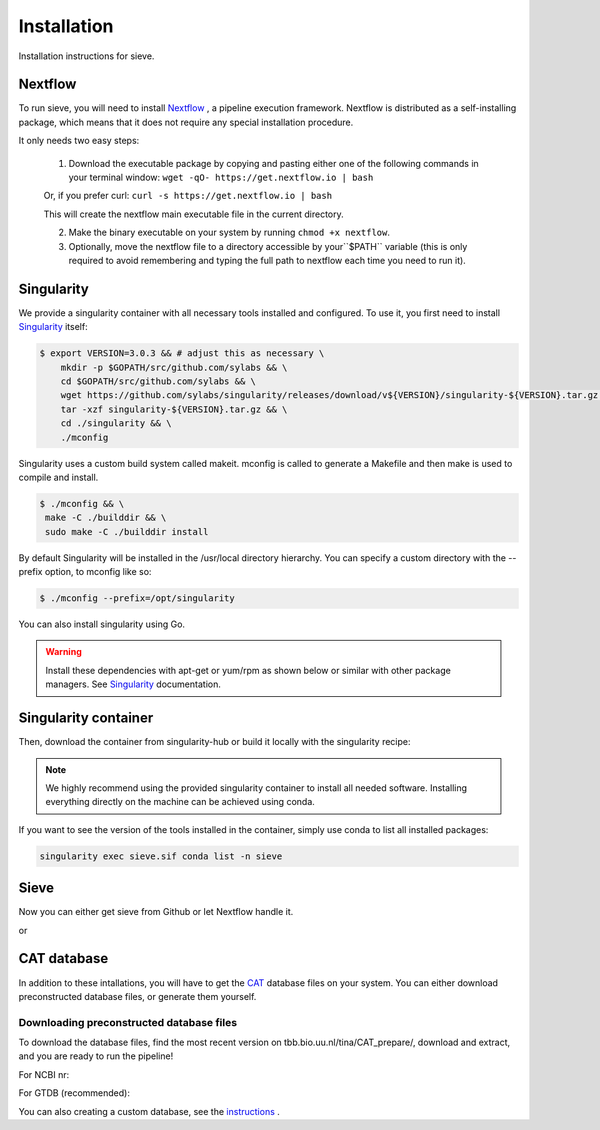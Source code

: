 Installation
============

Installation instructions for sieve. 

Nextflow
--------

To run sieve, you will need to install `Nextflow <https://www.nextflow.io/docs/latest/index.html>`_ , a pipeline execution framework. Nextflow is distributed as a self-installing package, which means that it does not require any special installation procedure.

It only needs two easy steps:

    1. Download the executable package by copying and pasting either one of the following commands in your terminal window: ``wget -qO- https://get.nextflow.io | bash``

    Or, if you prefer curl: ``curl -s https://get.nextflow.io | bash``

    This will create the nextflow main executable file in the current directory.

    2. Make the binary executable on your system by running ``chmod +x nextflow``.

    3. Optionally, move the nextflow file to a directory accessible by your``$PATH`` variable (this is only required to avoid remembering and typing the full path to nextflow each time you need to run it).


Singularity
-----------

We provide a singularity container with all necessary tools installed and configured. To use it, you first need to install `Singularity <https://docs.sylabs.io/guides/3.0/user-guide/index.html>`_  itself: 

.. code-block:: bash

   $ export VERSION=3.0.3 && # adjust this as necessary \
       mkdir -p $GOPATH/src/github.com/sylabs && \
       cd $GOPATH/src/github.com/sylabs && \
       wget https://github.com/sylabs/singularity/releases/download/v${VERSION}/singularity-${VERSION}.tar.gz && \
       tar -xzf singularity-${VERSION}.tar.gz && \
       cd ./singularity && \
       ./mconfig

Singularity uses a custom build system called makeit. mconfig is called to generate a Makefile and then make is used to compile and install.

.. code-block:: bash

   $ ./mconfig && \
    make -C ./builddir && \
    sudo make -C ./builddir install

By default Singularity will be installed in the /usr/local directory hierarchy. You can specify a custom directory with the --prefix option, to mconfig like so:

.. code-block:: bash

   $ ./mconfig --prefix=/opt/singularity

You can also install singularity using Go.


.. WARNING::

   Install these dependencies with apt-get or yum/rpm as shown below or similar with other package managers. See  `Singularity <https://docs.sylabs.io/guides/3.0/user-guide/index.html>`_ documentation. 


Singularity container
---------------------

Then, download the container from singularity-hub or build it locally with the singularity recipe:


.. NOTE::

   We highly recommend using the provided singularity container to install all needed software. Installing everything directly on the machine can be achieved using conda. 

If you want to see the version of the tools installed in the container, simply use conda to list all installed packages:

.. code-block:: bash

   singularity exec sieve.sif conda list -n sieve

Sieve
-----

Now you can either get sieve from Github or let Nextflow handle it. 

.. code-block:: bash
    nextflow run LascauxZelia/sieve --help

or 

.. code-block:: bash
   git clone https://github.com/LascauxZelia/sieve.git
   nextflow run sieve/main.nf --help

CAT database
------------

In addition to these intallations, you will have to get the `CAT <https://github.com/dutilh/CAT#downloading-preconstructed-database-files>`_ database files on your system. You can either download preconstructed database files, or generate them yourself. 

Downloading preconstructed database files
~~~~~~~~~~~~~~~~~~~~~~~~~~~~~~~~~~~~~~~~~

To download the database files, find the most recent version on tbb.bio.uu.nl/tina/CAT_prepare/, download and extract, and you are ready to run the pipeline!

For NCBI nr:

.. code-block:: bash
    $ wget tbb.bio.uu.nl/tina/CAT_prepare/20231120_CAT_nr.tar.gz

    $ tar -xvzf 20231120_CAT_nr.tar.gz

For GTDB (recommended):

.. code-block:: bash
    $ wget tbb.bio.uu.nl/tina/CAT_prepare/20231120_CAT_gtdb.tar.gz

    $ tar -xvzf 20231120_CAT_gtdb.tar.gz

You can also creating a custom database, see the `instructions <https://github.com/dutilh/CAT#downloading-preconstructed-database-files>`_ . 

